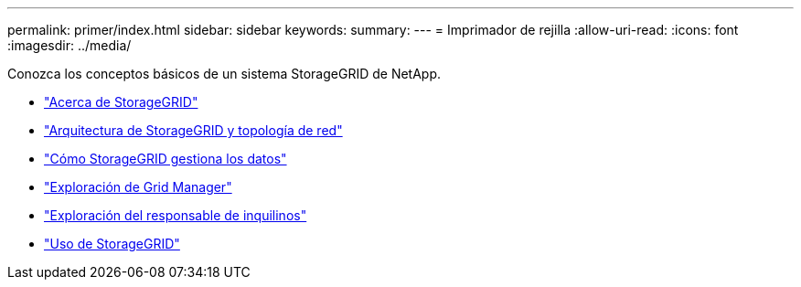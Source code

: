 ---
permalink: primer/index.html 
sidebar: sidebar 
keywords:  
summary:  
---
= Imprimador de rejilla
:allow-uri-read: 
:icons: font
:imagesdir: ../media/


[role="lead"]
Conozca los conceptos básicos de un sistema StorageGRID de NetApp.

* link:about-storagegrid.html["Acerca de StorageGRID"]
* link:storagegrid-architecture-and-network-topology.html["Arquitectura de StorageGRID y topología de red"]
* link:how-storagegrid-manages-data.html["Cómo StorageGRID gestiona los datos"]
* link:exploring-grid-manager.html["Exploración de Grid Manager"]
* link:exploring-tenant-manager.html["Exploración del responsable de inquilinos"]
* link:using-storagegrid.html["Uso de StorageGRID"]

